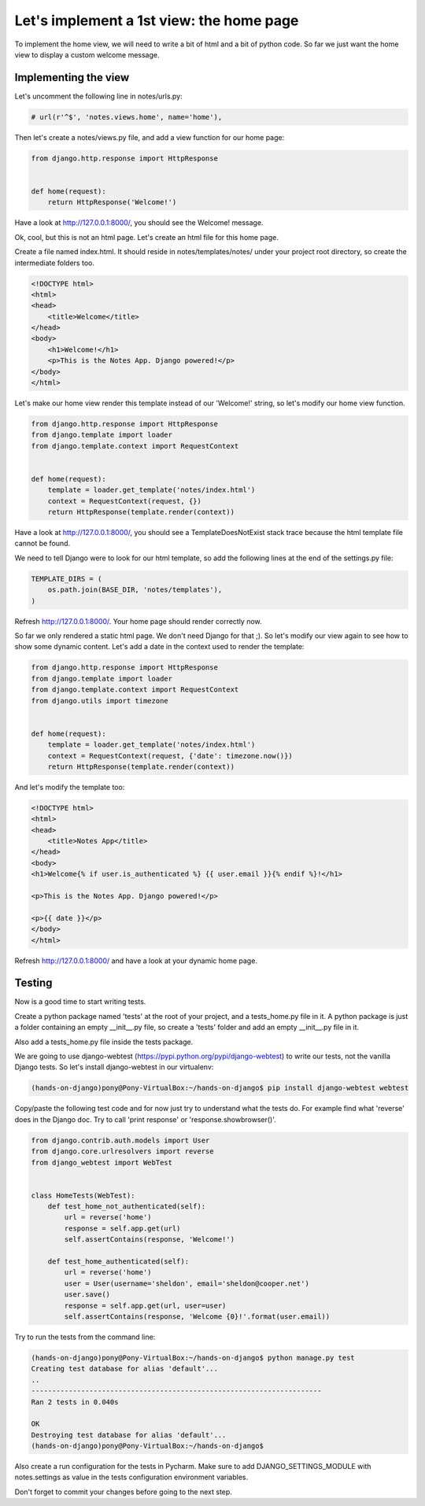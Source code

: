 Let's implement a 1st view: the home page
=========================================

To implement the home view, we will need to write a bit of html and a bit of python code.
So far we just want the home view to display a custom welcome message.

Implementing the view
---------------------

Let's uncomment the following line in notes/urls.py:

.. code-block:: python

    # url(r'^$', 'notes.views.home', name='home'),

Then let's create a notes/views.py file, and add a view function for our home page:

.. code-block:: python

    from django.http.response import HttpResponse


    def home(request):
        return HttpResponse('Welcome!')

Have a look at http://127.0.0.1:8000/, you should see the Welcome! message.

Ok, cool, but this is not an html page. Let's create an html file for this home page.

Create a file named index.html. It should reside in notes/templates/notes/ under your project root directory, so create the intermediate folders too.

.. code-block:: html

    <!DOCTYPE html>
    <html>
    <head>
        <title>Welcome</title>
    </head>
    <body>
        <h1>Welcome!</h1>
        <p>This is the Notes App. Django powered!</p>
    </body>
    </html>

Let's make our home view render this template instead of our 'Welcome!' string, so let's modify our home view function.

.. code-block:: python

    from django.http.response import HttpResponse
    from django.template import loader
    from django.template.context import RequestContext


    def home(request):
        template = loader.get_template('notes/index.html')
        context = RequestContext(request, {})
        return HttpResponse(template.render(context))

Have a look at http://127.0.0.1:8000/, you should see a TemplateDoesNotExist stack trace because the html template file cannot be found.

We need to tell Django were to look for our html template, so add the following lines at the end of the settings.py file:

.. code-block:: python

    TEMPLATE_DIRS = (
        os.path.join(BASE_DIR, 'notes/templates'),
    )

Refresh http://127.0.0.1:8000/. Your home page should render correctly now.

So far we only rendered a static html page. We don't need Django for that ;). So let's modify our view again to see how to show some dynamic content.
Let's add a date in the context used to render the template:

.. code-block:: python

    from django.http.response import HttpResponse
    from django.template import loader
    from django.template.context import RequestContext
    from django.utils import timezone


    def home(request):
        template = loader.get_template('notes/index.html')
        context = RequestContext(request, {'date': timezone.now()})
        return HttpResponse(template.render(context))

And let's modify the template too:

.. code-block:: html

    <!DOCTYPE html>
    <html>
    <head>
        <title>Notes App</title>
    </head>
    <body>
    <h1>Welcome{% if user.is_authenticated %} {{ user.email }}{% endif %}!</h1>

    <p>This is the Notes App. Django powered!</p>

    <p>{{ date }}</p>
    </body>
    </html>

Refresh http://127.0.0.1:8000/ and have a look at your dynamic home page.

Testing
-------

Now is a good time to start writing tests.

Create a python package named 'tests' at the root of your project, and a tests_home.py file in it.
A python package is just a folder containing an empty __init__.py file, so create a 'tests' folder and add an empty __init__.py file in it.

Also add a tests_home.py file inside the tests package.

We are going to use django-webtest (https://pypi.python.org/pypi/django-webtest) to write our tests, not the vanilla Django tests.
So let's install django-webtest in our virtualenv:

.. code-block:: bash

    (hands-on-django)pony@Pony-VirtualBox:~/hands-on-django$ pip install django-webtest webtest

Copy/paste the following test code and for now just try to understand what the tests do. For example find what 'reverse' does in the Django doc.
Try to call 'print response' or 'response.showbrowser()'.

.. code-block:: python

    from django.contrib.auth.models import User
    from django.core.urlresolvers import reverse
    from django_webtest import WebTest


    class HomeTests(WebTest):
        def test_home_not_authenticated(self):
            url = reverse('home')
            response = self.app.get(url)
            self.assertContains(response, 'Welcome!')

        def test_home_authenticated(self):
            url = reverse('home')
            user = User(username='sheldon', email='sheldon@cooper.net')
            user.save()
            response = self.app.get(url, user=user)
            self.assertContains(response, 'Welcome {0}!'.format(user.email))

Try to run the tests from the command line:

.. code-block:: bash

    (hands-on-django)pony@Pony-VirtualBox:~/hands-on-django$ python manage.py test
    Creating test database for alias 'default'...
    ..
    ----------------------------------------------------------------------
    Ran 2 tests in 0.040s

    OK
    Destroying test database for alias 'default'...
    (hands-on-django)pony@Pony-VirtualBox:~/hands-on-django$

Also create a run configuration for the tests in Pycharm. Make sure to add DJANGO_SETTINGS_MODULE with notes.settings as value in the tests configuration environment variables.

Don't forget to commit your changes before going to the next step.

